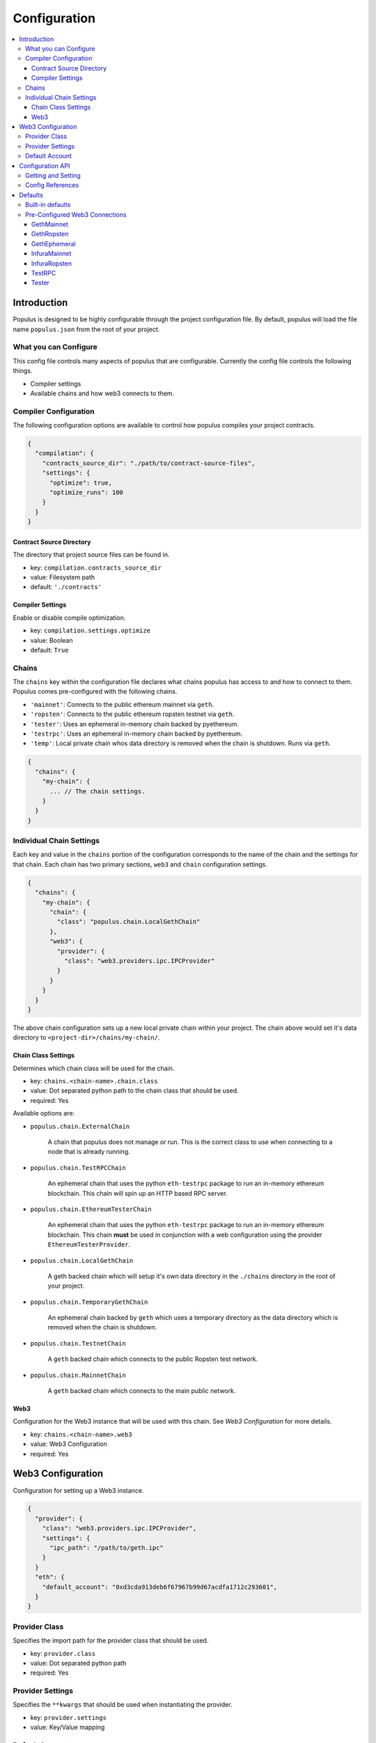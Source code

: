 Configuration
=============

.. contents:: :local:

Introduction
------------

Populus is designed to be highly configurable through the project configuration
file.  By default, populus will load the file name ``populus.json`` from the
root of your project.

What you can Configure
^^^^^^^^^^^^^^^^^^^^^^

This config file controls many aspects of populus that are configurable.
Currently the config file controls the following things.

* Compiler settings
* Available chains and how web3 connects to them.



Compiler Configuration
^^^^^^^^^^^^^^^^^^^^^^

The following configuration options are available to control how populus
compiles your project contracts.

.. code-block:: javascript

    {
      "compilation": {
        "contracts_source_dir": "./path/to/contract-source-files",
        "settings": {
          "optimize": true,
          "optimize_runs": 100
        }
      }
    }

Contract Source Directory
"""""""""""""""""""""""""

The directory that project source files can be found in.

* key: ``compilation.contracts_source_dir``
* value: Filesystem path
* default: ``'./contracts'``


Compiler Settings
"""""""""""""""""

Enable or disable compile optimization.

* key: ``compilation.settings.optimize``
* value: Boolean
* default: ``True``


Chains
^^^^^^

The ``chains`` key within the configuration file declares what chains populus
has access to and how to connect to them.  Populus comes pre-configured with
the following chains.

* ``'mainnet'``: Connects to the public ethereum mainnet via ``geth``.
* ``'ropsten'``: Connects to the public ethereum ropsten testnet via ``geth``.
* ``'tester'``: Uses an ephemeral in-memory chain backed by pyethereum.
* ``'testrpc'``: Uses an ephemeral in-memory chain backed by pyethereum.
* ``'temp'``: Local private chain whos data directory is removed when the chain
  is shutdown.  Runs via ``geth``.

.. code-block:: javascript

    {
      "chains": {
        "my-chain": {
          ... // The chain settings.
        }
      }
    }


Individual Chain Settings
^^^^^^^^^^^^^^^^^^^^^^^^^

Each key and value in the ``chains`` portion of the configuration corresponds
to the name of the chain and the settings for that chain.  Each chain has two
primary sections, ``web3`` and ``chain`` configuration settings.

.. code-block:: javascript

    {
      "chains": {
        "my-chain": {
          "chain": {
            "class": "populus.chain.LocalGethChain"
          },
          "web3": {
            "provider": {
              "class": "web3.providers.ipc.IPCProvider"
            }
          }
        }
      }
    }

The above chain configuration sets up a new local private chain within your
project.  The chain above would set it's data directory to
``<project-dir>/chains/my-chain/``.


Chain Class Settings
""""""""""""""""""""

Determines which chain class will be used for the chain.

* key: ``chains.<chain-name>.chain.class``
* value: Dot separated python path to the chain class that should be used.
* required: Yes

Available options are:

* ``populus.chain.ExternalChain``

    A chain that populus does not manage or run.  This is the correct class to
    use when connecting to a node that is already running.

* ``populus.chain.TestRPCChain``

    An ephemeral chain that uses the python ``eth-testrpc`` package to run an
    in-memory ethereum blockchain.  This chain will spin up an HTTP based RPC
    server.

* ``populus.chain.EthereumTesterChain``

    An ephemeral chain that uses the python ``eth-testrpc`` package to run an
    in-memory ethereum blockchain.  This chain **must** be used in conjunction
    with a web configuration using the provider ``EthereumTesterProvider``.

* ``populus.chain.LocalGethChain``

    A geth backed chain which will setup it's own data directory in the
    ``./chains`` directory in the root of your project.

* ``populus.chain.TemporaryGethChain``

    An ephemeral chain backed by ``geth`` which uses a temporary directory as
    the data directory which is removed when the chain is shutdown.

* ``populus.chain.TestnetChain``

    A ``geth`` backed chain which connects to the public Ropsten test network.

* ``populus.chain.MainnetChain``

    A ``geth`` backed chain which connects to the main public network.



Web3
""""

Configuration for the Web3 instance that will be used with this chain.  See
*Web3 Configuration* for more details.

* key: ``chains.<chain-name>.web3``
* value: Web3 Configuration
* required: Yes


Web3 Configuration
------------------

Configuration for setting up a Web3 instance.

.. code-block:: javascript

    {
      "provider": {
        "class": "web3.providers.ipc.IPCProvider",
        "settings": {
          "ipc_path": "/path/to/geth.ipc"
        }
      }
      "eth": {
        "default_account": "0xd3cda913deb6f67967b99d67acdfa1712c293601",
      }
    }


Provider Class
^^^^^^^^^^^^^^

Specifies the import path for the provider class that should be used.

* key: ``provider.class``
* value: Dot separated python path
* required: Yes

Provider Settings
^^^^^^^^^^^^^^^^^

Specifies the ``**kwargs`` that should be used when instantiating the provider.

* key: ``provider.settings``
* value: Key/Value mapping


Default Account
^^^^^^^^^^^^^^^

If present the ``web3.eth.defaultAccount`` will be populated with this address.

* key: ``eth.default_account``
* value: Ethereum Address


Configuration API
-----------------

The project configuration can be accessed as a property on the ``Project``
object via ``project.config``.  This object is a dictionary-like object with
some added convenience APIs.

Project configuration is represented as a nested key/value mapping.

Getting and Setting
^^^^^^^^^^^^^^^^^^^

The ``project.config`` object exposes the following API for getting and setting
configuration values.  Supposing that the project configuration file contained
the following data.

.. code-block:: javascript

    {
      'a': {
        'b': {
          'c': 'd',
          'e': 'f'
        }
      },
      'g': {
        'h': {
          'i': 'j',
          'k': 'l'
        }
      }
    }


The config object supports retrieval of values in much the same manner as a
dictionary.  For convenience, you can also access *deep* nested values using a
single key which is dot-separated combination of all keys.


.. code-block:: python

    >>> project.config.get('a')
    {
      'b': {
        'c': 'd',
        'e': 'f'
      }
    }
    >>> project.config['a']
    {
      'b': {
        'c': 'd',
        'e': 'f'
      }
    }
    >>> project.config.get('a.b')
    {
      'c': 'd',
      'e': 'f'
    }
    >>> project.config['a.b']
    {
      'c': 'd',
      'e': 'f'
    }
    >>> project.config.get('a.b.c')
    'd'
    >>> project.config['a.b.c']
    'd'
    >>> project.config.get('a.b.x')
    None
    >>> project.config['a.b.x']
    KeyError: 'x'
    >>> project.config.get('a.b.x', 'some-default')
    'some-default'

The config object also supports setting of values in the same manner.

.. code-block:: python

    >>> project.config['m'] = 'n'
    >>> project.config
    {
      'a': {
        'b': {
          'c': 'd',
          'e': 'f'
        }
      },
      'g': {
        'h': {
          'i': 'j',
          'k': 'l'
        }
      },
      'm': 'n'
    }
    >>> project.config['o.p'] = 'q'
    >>> project.config
    {
      'a': {
        'b': {
          'c': 'd',
          'e': 'f'
        }
      },
      'g': {
        'h': {
          'i': 'j',
          'k': 'l'
        }
      },
      'm': 'n'
      'o': {
        'p': 'q'
      }
    }

Config objects support existence queries as well.

.. code-block:: python

    >>> 'a' in project.config
    True
    >>> 'a.b' in project.config
    True
    >>> 'a.b.c' in project.config
    True
    >>> 'a.b.x' in project.config
    False


Config References
^^^^^^^^^^^^^^^^^

Sometimes it is useful to be able to re-use some configuration in multiple
locations in your configuration file.  This is where references can be useful.
To reference another part of your configuration use an object with a single key
of ``$ref``.  The value should be the full key path that should be used in
place of the reference object.

.. code-block:: javascript

    {
      'a': {
        '$ref': 'b.c'
      }
      'b': {
        'c': 'd'
      }
    }

In the above, the key ``a`` is a reference to the value found under key ``b.c``

.. code-block:: python

    >>> project.config['a']
    ['d']
    >>> project.config.get('a')
    ['d']



Defaults
--------

Populus ships with many defaults which can be overridden as you see fit.


Built-in defaults
^^^^^^^^^^^^^^^^^

Populus ships with the following *default* configuration 

.. code-block:: javascript 

    {
      'chains': {
        'mainnet': {
          'chain': {'class': 'populus.chain.MainnetChain'},
          'web3': {'$ref': 'web3.GethMainnet'},
        },
        'ropsten': {
          'chain': {'class': 'populus.chain.TestnetChain'},
          'web3': {'$ref': 'web3.GethRopsten'},
        },
        'temp': {
          'chain': {'class': 'populus.chain.TemporaryGethChain'},
          'web3': {'$ref': 'web3.GethEphemeral'},
        },
        'tester': {
          'chain': {'class': 'populus.chain.EthereumTesterChain'},
          'web3': {'$ref': 'web3.Tester'},
        },
        'testrpc': {
          'chain': {'class': 'populus.chain.TestRPCChain'},
          'web3': {'$ref': 'web3.TestRPC'},
        },
      },
      'compilation': {
        'contracts_source_dir': './contracts',
        'settings': {'optimize': True},
      },
      'web3': {
        'GethEphemeral': {
          'provider': {'class': 'web3.providers.ipc.IPCProvider'},
        },
        'GethMainnet': {
          'provider': {
            'class': 'web3.providers.ipc.IPCProvider',
            'settings': {'ipc_path': '/Users/piper/Library/Ethereum/geth.ipc'},
          },
        },
        'GethRopsten': {
          'provider': {
            'class': 'web3.providers.ipc.IPCProvider',
            'settings': {'ipc_path': '/Users/piper/Library/Ethereum/testnet/geth.ipc'},
          },
        },
        'InfuraMainnet': {
          'eth': {'default_account': '0x0000000000000000000000000000000000000001'},
          'provider': {
            'class': 'web3.providers.rpc.HTTPProvider',
            'settings': {'endpoint_uri': 'https://mainnet.infura.io'},
          },
        },
        'InfuraRopsten': {
          'eth': {'default_account': '0x0000000000000000000000000000000000000001'},
          'provider': {
            'class': 'web3.providers.rpc.HTTPProvider',
            'settings': {'endpoint_uri': 'https://ropsten.infura.io'},
          },
        },
        'TestRPC': {
          'provider': {'class': 'web3.providers.tester.TestRPCProvider'},
        },
        'Tester': {
          'provider': {'class': 'web3.providers.tester.EthereumTesterProvider'},
        },
      },
    }


When you author your own ``populus.json`` file populus will automatically merge
the defaults into your declared project configuration. 



Pre-Configured Web3 Connections
^^^^^^^^^^^^^^^^^^^^^^^^^^^^^^^

The following pre-configured configurations are available.  To use one of the
configurations on a chain it should be referenced like this:

.. code-block:: javascript

    {
      "chains": {
        "my-custom-chain": {
            "web3": {"$ref": "web3.GethMainnet"}
        }
      }
    }

GethMainnet
"""""""""""
Web3 connection which will connect to the main ``geth.ipc`` socket.

* key: ``web3.GethMainnet``


GethRopsten
"""""""""""

Web3 connection which will connect to the ropsten ``geth.ipc`` socket.

* key: ``web3.GethRopsten``


GethEphemeral
"""""""""""""

Web3 connection which will connect to a local geth backed chain over the
``geth.ipc`` socket.

* key: ``web3.GethEphemeral``


InfuraMainnet
"""""""""""""

Web3 connection which will connect to the mainnet ethereum network via Infura.

* key: ``web3.InfuraMainnet``


InfuraRopsten
"""""""""""""

Web3 connection which will connect to the ropsten ethereum network via Infura.

* key: ``web3.InfuraRopsten``


TestRPC
"""""""

Web3 connection which will use the ``TestRPCProvider``.

* key: ``web3.TestRPC``


Tester
""""""

Web3 connection which will use the ``EthereumTesterProvider``.

* key: ``web3.Tester``
